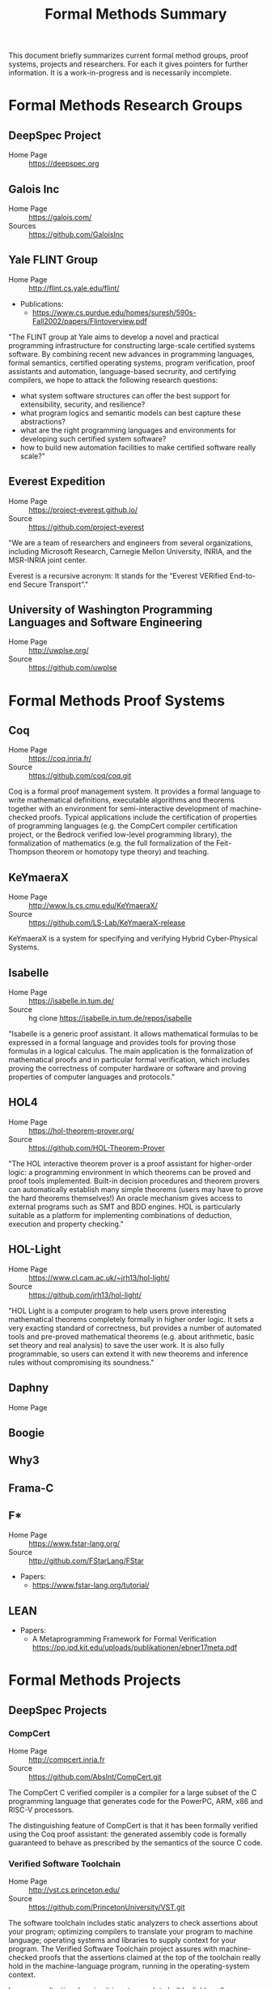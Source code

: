 #+TITLE: Formal Methods Summary
#+OPTIONS: H:5
#+STARTUP: showeverything

This document briefly summarizes current formal method groups, proof
systems, projects and researchers. For each it gives pointers for
further information. It is a work-in-progress and is necessarily
incomplete.

* Formal Methods Research Groups
** DeepSpec Project
- Home Page :: https://deepspec.org

** Galois Inc
- Home Page :: https://galois.com/
- Sources :: https://github.com/GaloisInc

** Yale FLINT Group
- Home Page :: http://flint.cs.yale.edu/flint/
- Publications:
  - https://www.cs.purdue.edu/homes/suresh/590s-Fall2002/papers/Flintoverview.pdf

"The FLINT group at Yale aims to develop a novel and practical
programming infrastructure for constructing large-scale certified
systems software. By combining recent new advances in programming
languages, formal semantics, certified operating systems, program
verification, proof assistants and automation, language-based
secrurity, and certifying compilers, we hope to attack the following
research questions:

- what system software structures can offer the best support for extensibility, security, and resilience?
- what program logics and semantic models can best capture these abstractions?
- what are the right programming languages and environments for developing such certified system software?
- how to build new automation facilities to make certified software really scale?"

** Everest Expedition
- Home Page :: https://project-everest.github.io/
- Source :: https://github.com/project-everest

"We are a team of researchers and engineers from several
organizations, including Microsoft Research, Carnegie Mellon
University, INRIA, and the MSR-INRIA joint center.

Everest is a recursive acronym: It stands for the “Everest VERified
End-to-end Secure Transport”."

** University of Washington Programming Languages and Software Engineering
- Home Page :: http://uwplse.org/
- Source :: https://github.com/uwplse

* Formal Methods Proof Systems
** Coq
- Home Page :: https://coq.inria.fr/
- Source :: https://github.com/coq/coq.git

Coq is a formal proof management system. It provides a formal language
to write mathematical definitions, executable algorithms and theorems
together with an environment for semi-interactive development of
machine-checked proofs. Typical applications include the certification
of properties of programming languages (e.g. the CompCert compiler
certification project, or the Bedrock verified low-level programming
library), the formalization of mathematics (e.g. the full
formalization of the Feit-Thompson theorem or homotopy type theory)
and teaching.

** KeYmaeraX
- Home Page :: http://www.ls.cs.cmu.edu/KeYmaeraX/
- Source :: https://github.com/LS-Lab/KeYmaeraX-release

KeYmaeraX is a system for specifying and verifying Hybrid
Cyber-Physical Systems.

** Isabelle
- Home Page :: https://isabelle.in.tum.de/
- Source :: hg clone https://isabelle.in.tum.de/repos/isabelle

"Isabelle is a generic proof assistant. It allows mathematical
formulas to be expressed in a formal language and provides tools for
proving those formulas in a logical calculus. The main application is
the formalization of mathematical proofs and in particular formal
verification, which includes proving the correctness of computer
hardware or software and proving properties of computer languages and
protocols."

** HOL4
- Home Page :: https://hol-theorem-prover.org/
- Source :: https://github.com/HOL-Theorem-Prover

"The HOL interactive theorem prover is a proof assistant for
higher-order logic: a programming environment in which theorems can be
proved and proof tools implemented. Built-in decision procedures and
theorem provers can automatically establish many simple theorems
(users may have to prove the hard theorems themselves!) An oracle
mechanism gives access to external programs such as SMT and BDD
engines. HOL is particularly suitable as a platform for implementing
combinations of deduction, execution and property checking."

** HOL-Light
- Home Page :: https://www.cl.cam.ac.uk/~jrh13/hol-light/
- Source :: https://github.com/jrh13/hol-light/

"HOL Light is a computer program to help users prove interesting
mathematical theorems completely formally in higher order logic. It
sets a very exacting standard of correctness, but provides a number of
automated tools and pre-proved mathematical theorems (e.g. about
arithmetic, basic set theory and real analysis) to save the user
work. It is also fully programmable, so users can extend it with new
theorems and inference rules without compromising its soundness."

** Daphny
- Home Page :: 

** Boogie
** Why3
** Frama-C
** F*
- Home Page :: https://www.fstar-lang.org/
- Source :: http://github.com/FStarLang/FStar

- Papers:
  - https://www.fstar-lang.org/tutorial/

** LEAN


- Papers:
  - A Metaprogramming Framework for Formal Verification
    https://pp.ipd.kit.edu/uploads/publikationen/ebner17meta.pdf

* Formal Methods Projects

** DeepSpec Projects

*** CompCert
- Home Page :: http://compcert.inria.fr
- Source :: https://github.com/AbsInt/CompCert.git

The CompCert C verified compiler is a compiler for a large subset of
the C programming language that generates code for the PowerPC, ARM,
x86 and RISC-V processors.

The distinguishing feature of CompCert is that it has been formally
verified using the Coq proof assistant: the generated assembly code is
formally guaranteed to behave as prescribed by the semantics of the
source C code.

*** Verified Software Toolchain
- Home Page :: http://vst.cs.princeton.edu/
- Source :: https://github.com/PrincetonUniversity/VST.git

The software toolchain includes static analyzers to check assertions
about your program; optimizing compilers to translate your program to
machine language; operating systems and libraries to supply context
for your program. The Verified Software Toolchain project assures with
machine-checked proofs that the assertions claimed at the top of the
toolchain really hold in the machine-language program, running in the
operating-system context.

In some application domains it is not enough to build reliable
software systems, one wants proved-correct software. This is the case
for safety-critical systems (where software bugs can cause injury or
death) and for security-critical applications (where an attacker is
deliberately searching for, and exploiting, software bugs). Since
proofs are large and complex, the proof-checking must be
mechanized. Machine-checked proofs of real software systems are
difficult, but now should be possible, given the recent advances in
the theory and engineering of mechanized proof systems applied to
software verification. But there are several challenges:

- Real software systems are usually built from components in different
  programming languages.

- Some parts of the program need full correctness proofs, which must
  be constructed with great effort; other parts need only safety
  proofs, which can be constructed automatically.

- One reasons about correctness at the source-code level, but one runs
  a machine-code program translated by a compiler; the compiler must
  be proved correct.

- These proofs about different properties, with respect to different
  programming languages, must be integrated together end-to-end in a
  way that is also proved correct and machine-checked.

We address these challenges by defining Verifiable C, a program logic
for the C programming language. Verifiable C is proved sound with
respect to the operational semantics of CompCert C; in turn, the
CompCert verified optimizing C compiler is proved correct with respect
to the assembly-language semantics of the PowerPC, ARM, and x86
processors.

*** CertiKOS - Certified Kit Operating System
- Home Page :: http://flint.cs.yale.edu/certikos/
- Source :: https://github.com/npe9/certikos.git

Developed by the FLINT group.

*** VeriML
- Home Page :: http://flint.cs.yale.edu/shao/papers/veriml.html
- Source :: http://flint.cs.yale.edu/flint/publications/veriml-0.1.tar.gz
- Paper :: http://flint.cs.yale.edu/flint/publications/verimltr.pdf

Developed by the FLINT group.

Modern proof assistants such as Coq and Isabelle provide high degrees
of expressiveness and assurance because they support formal reasoning
in higher-order logic and supply explicit machine-checkable proof
objects. Unfortunately, large scale proof development in these proof
assistants is still an extremely difficult and time-consuming
task. One major weakness of these proof assistants is the lack of a
single language where users can develop complex tactics and decision
procedures using a rich programming model and in a typeful
manner. This limits the scalability of the proof development process,
as users avoid developing domain-specific tactics and decision
procedures.

In this paper, we present VeriML---a novel language design that
couples a type-safe effectful computational language with first-class
support for manipulating logical terms such as propositions and
proofs. The main idea behind our design is to integrate a rich logical
framework---similar to the one supported by Coq---inside a
computational language inspired by ML. The language design is such
that the added features are orthogonal to the rest of the
computational language, and also do not require significant additions
to the logic language, so soundness is guaranteed. We have built a
prototype implementation of VeriML including both its type-checker and
an interpreter. We demonstrate the effectiveness of our design by
showing a number of type-safe tactics and decision procedures written
in VeriML.

*** Certifying Low-Level Programs with Hardware Interrupts and Preemptive Threads
- Home Page :: http://flint.cs.yale.edu/shao/papers/aimjar.html
- Source :: http://flint.cs.yale.edu/flint/publications/aim.coq.tar.gz
- Local repo :: e/certhwint

Developed by the FLINT group.

*** Kami
- Home Page :: http://plv.csail.mit.edu/kami/
- Source :: https://github.com/mit-plv/kami

Kami is a library that turns Coq into an IDE for digital hardware
development, based on a clean-slate reimplementation of a core of the
[[http://www.bluespec.com/][Bluespec]] language. We span the gap from mathematical specifications to
hardware circuit descriptions (RTL netlists). We support specifying,
implementing, verifying, and compiling hardware, reasoning at a high
level about particular hardware components but in the end deriving
first-principles Coq theorems about circuits. No part of Kami need be
trusted beside the formalization of low-level (Verilog-style) circuit
descriptions; all other aspects have end-to-end correctness proofs
checked by Coq. Hardware designs are broken into separately verified
modules, reasoned about with a novel take on labeled transition
systems. Furthermore, Coq provides a natural and expressive platform
for metaprogramming, or building verified circuit generators, as for a
memory caching system autogenerated for a particular shape of cache
hierarchy, or a CPU generated given a number of concurrent cores as
input.

*** Haskell Core Spec
- Home Page :: https://deepspec.org/entry/Project/Haskell+CoreSpec
- Source :: https://github.com/sweirich/corespec.git

The Haskell CoreSpec Project aims to develop formal specifications for
a high-level, industrially-relevant functional programming
language. In particular, this project targets the core language of the
Glasgow Haskell Compiler, the primary compiler for the Haskell
programming language. GHC has long been used as both an industrial
strength compiler and a platform for language research. The compiler
itself is open source, and has primarily been developed and is
currently maintained by researchers at Microsoft Research,
Cambridge. The CoreSpec project will develop a formal Coq
specification of the GHC Core language, including the syntax, type
system, and semantics, and connect that specification to other
components of the DeepSpec project.

*** Deep Spec Server
- Home Page :: https://deepspec.org/entry/Project/DeepSpec+Web+Server
- Source :: Not available but see Libmicrohttpd below. 


"For a final demo, unifying many of the Expedition threads, we aim to
build a verified web server."

Status: "A team at Penn has begun exploring the design space and
building a first-draft prototype (for now, running on Linux) of a web
server library loosely based on the popular libmicrohttpd.  The goal
of this short-term effort is to understand the integration issues that
will be involved in putting together a fully functional server from
components under development within DeepSpec.  In particular, we want
to understand what demands it will place on CertiKOS in terms of OS
features (IPC, network support, shared-memory processes,
interoperation between native clients and Linux VMs), what
verification challenges it raises for VST, what integration challenges
it poses for using VST and CertiKOS together."

**** GNU Libmicrohttpd
- Home Page :: https://www.gnu.org/software/libmicrohttpd/
- Source :: https://gnunet.org/git/libmicrohttpd.git

*** Kami
- Home Page :: http://plv.csail.mit.edu/kami/
- Source :: https://github.com/mit-plv/kami.git

A Coq framework to support implementing, specifying, verifying, and
compiling Bluespec-style hardware components with high developer
productivity.

*** Verdi
- Home Page :: http://verdi.uwplse.org/
- Source :: https://github.com/uwplse/verdi
- Example :: https://github.com/uwplse/verdi-raft

Verification of distributed systems.

*** Vellvm
- Home Page :: http://www.cis.upenn.edu/~stevez/vellvm/
- Source :: https://github.com/vellvm/vellvm
- Old Source :: https://github.com/vellvm/vellvm-legacy

"The Vellvm project is building a (verified LLVM), a framework for
reasoning about programs expressed in LLVM's intermediate
representation and transformations that operate on it. Vellvm provides
a mechanized formal semantics of LLVM's intermediate representation,
its type system, and properties of its SSA form. The framework is
built using the Coq interactive theorem prover. It includes multiple
operational semantics and proves relations among them to facilitate
different reasoning styles and proof techniques.

Latest Results

During the first year of DeepSpec we

1. worked on developing a new modular semantics for Vellvm, factoring out the memory model

2. made progress on connecting LLVM-IR like SSA semantics with higher-level structural operational semantics 

3. applied low-level language verification techniques to the problem of race detectection instrumentation"

*** Deep Spec Crypto
+ Home Page :: https://deepspec.org/entry/Project/Cryptography
+ Source :: https://github.com/mit-plv/fiat-crypto
+ Papers :: http://adam.chlipala.net/papers/FiatCryptoSP19/FiatCryptoSP19.pdf
            http://www.cs.princeton.edu/~appel/papers/verified-hmac-drbg.pdf

"We are pursuing end-to-end proofs of cryptographic functionality, via
verification of C code at Princeton and synthesis of assembly code at
MIT.  We are considering both cryptographic primitives
(e.g. pseudorandom number generation with VST at Princeton and
elliptic curve operations with fiat-crypto at MIT) and protocols
(verified with the Foundational Cryptography Framework and connected
to results about C and assembly programs)."

*Latest Results*:

Fiat Cryptography is now used in Google's BoringSSL library for
elliptic-curve arithmetic.  As a result, Chrome HTTPS connections now
run our Coq-generated code.  Our  upcoming S&P 2019 paper goes into
more detail.

VST verification has recently focused on the primitives HMAC-DGBG and
HKDF -- both clients of HMAC/SHA256, AES, and parts of the TweetNaCl
library. In addition to verifying (families of) primitives, we hope to
soon turn to integration in larger contexts like verified TLS
libraries.

*** DeepSpecDb
- Home Page :: ?
- Source :: https://github.com/PrincetonUniversity/DeepSpecDB
- Papers:
  - VST Verification of B+Trees with Cursors
    http://perso.eleves.ens-rennes.fr/people/Aurele.Barriere/papers/vstbtrees.pdf
  - Implementing a high-performance key-value store using a trie of
    B+-Trees with cursors.
    https://github.com/PrincetonUniversity/DeepSpecDB/blob/master/papers/adewale/Masters_Thesis.pdf
  - Project Report on DeepSpecDB
    https://github.com/PrincetonUniversity/DeepSpecDB/blob/master/papers/luke/report.pdf
  - The Theory and Verification of B+Tree Cursor Relations
    https://github.com/PrincetonUniversity/DeepSpecDB/blob/master/papers/mcswiggen/McSwiggen-Thesis.pdf

*** Fiat
- Home Page :: http://plv.csail.mit.edu/fiat/
- Source :: https://github.com/mit-plv/fiat.git
- Papers ::
  - The End of History? Using a Proof Assistant to
    Replace Language Design with Library Design
    https://www.cs.purdue.edu/homes/bendy/Fiat/fiat-snapl.pdf

"Fiat is a library for the Coq proof assistant for synthesizing
efficient correct-by-construction programs from declarative
specifications. Programming by Fiat starts with a high-level
description of a program, which can be written using libraries of
specification languages for describing common programming tasks like
querying a relational database. These specifications are then
iteratively refined into efficient implementations via automated
tactics. Each derivation in Fiat produces a formal proof trail
certifying that the synthesized program meets the original
specification. Code synthesized by Fiat can be extracted to an
equivalent OCaml program that can be compiled and run as normal."

*** Narcissus
- Home Page :: https://www.cs.purdue.edu/homes/bendy/Narcissus/
- Source :: https://github.com/mit-plv/fiat/tree/master/src/Narcissus
            https://github.com/bendy/fiat-asn.1
- Papers :: NARCISSUS: Deriving Correct-By-Construction Decoders and Encoders from Binary Formats
            https://www.cs.purdue.edu/homes/bendy/Narcissus/narcissus.pdf
- Video :: https://deepspec.org/event/dsss18/videos.html Scroll to video

Narcissus is part of the fiat project to derive
Correct-By-Construction Decoders and Encoders from Binary Formats.

*** Bedrock

*** Bedrock2
- Source :: 

*** CertiCoq
- Home Page :: https://www.cs.princeton.edu/~appel/certicoq/
- Source :: https://github.com/PrincetonUniversity/certicoq
- Paper :: http://www.cs.princeton.edu/~appel/papers/certicoq-coqpl.pdf

"The CertiCoq project aims to build a proven-correct compiler for
dependently-typed, functional languages, such as Gallinathe core
language of the Coq proof assistant. A proved-correct compiler
consists of a high-level functional specification, machine-verified
proofs of important properties, such as safety and correctness, and a
mechanism to transport those proofs to the generated machine code. The
project exposes both engineering challenges and foundational questions
about compilers for dependently-typed languages."

*** Template-Coq
- Home Page :: https://template-coq.github.io/template-coq/
- Source :: https://github.com/Template-Coq/template-coq
- Papeers :: https://popl18.sigplan.org/event/coqpl-2018-typed-template-coq

Template Coq is a quoting library for [Coq](http://coq.inria.fr). It
takes `Coq` terms and constructs a representation of their syntax tree as
a `Coq` inductive data type. The representation is based on the kernel's
term representation.

This is used as the first stage of CertiCoq.

*** QuickChick
- Home Page :: https://deepspec.org/entry/Project/QuickChick
- Source :: https://github.com/QuickChick
- Book :: [[https://softwarefoundations.cis.upenn.edu/qc-current/][QuickChick: Property-Based Testing in Coq]]

- Randomized property-based testing plugin for Coq; a clone of Haskell QuickCheck
- Includes a foundational verification framework for testing code
- Includes a mechanism for automatically deriving generators for inductive relations

*** Galois Voting System
- Home Page :: https://galois.com/blog/2009/03/trustworthy-voting-systems/

** Everest Projects
*** Everest
- Home Page :: 
- Source :: https://github.com/project-everest/everest.git

*** Quackyducky
- Source :: https://github.com/project-everest/quackyducky

QuackyDucky is a small tool to translate informal specification of
message formats found in RFC (in particular for TLS 1.3) into formal
F* specifications, which are in turn transformed into efficient and
verified parser implementations.

** Other Projects
*** CakeML
- Home page :: https://cakeml.org/
- Source :: https://github.com/CakeML/cakeml

"CakeML is a functional programming language and an ecosystem of proofs
and tools built around the language. The ecosystem includes a
proven-correct compiler that can bootstrap itself."

*** VCC - A verifier for Concurrent C
- Home Page :: https://www.microsoft.com/en-us/research/project/vcc-a-verifier-for-concurrent-c/
- Source :: https://github.com/Microsoft/vcc.git

*** Compositional CompCert
- Source :: https://github.com/PrincetonUniversity/compcomp

Compcert supporting separate compilation. Last modified in 2015.

*** GaloisInc Projects
- Home Page :: https://galois.com/
- Source :: https://github.com/GaloisInc
    "Galois develops technology to guarantee the trustworthiness of
    systems where failure is unacceptable.

    We apply cutting edge computer science and mathematics to advance the
    state of the art in software and hardware trustworthiness."

*** Bedrock
- Home Page :: http://plv.csail.mit.edu/bedrock/

*** FSCQ
- Home Page :: http://css.csail.mit.edu/fscq/

A file system verified in Coq using a separation logic for reasoning about crash safety

*** Ur/Web
- Home Page :: http://plv.csail.mit.edu/ur/

* Formal Methods Researchers
Alphabetically by last name, then first.

** Andrew W Appel
- Home Page :: http://www.cs.princeton.edu/~appel/index.html

** Adam Chlipala
- Home Page :: http://adam.chlipala.net/

** Robert Harper
- Home Page :: http://www.cs.cmu.edu/~rwh/

** Benjamin Pierce
- Home Page :: http://www.cis.upenn.edu/~bcpierce/
- LinkedIn :: https://github.com/bcpierce00
Professor Department of Computer and Information Science University of Pennsylvania.
Author of [[http://www.cis.upenn.edu/~bcpierce/sf][Software Foundations]].

** Zhong Shao
- Home Page :: http://cs-www.cs.yale.edu/homes/shao/
* Statistics
Here are some statistics for projects using Coq. The "Types" column is
the number of inductive types defined. The "Defs" column is the number
of "Definitions". Some projects are broken up by component.

|----------------+------------+--------+--------+-------+------+-----------------------------------------------------------------|
| Project        | #Coq Files |   SLOC | Proofs | Types | Defs | Notes                                                           |
|----------------+------------+--------+--------+-------+------+-----------------------------------------------------------------|
| certikos       |            |        |        |       |      | Kit Operating System                                            |
| - compcert     |        205 | 206270 |   5359 |   465 | 2945 | Modified compcert                                               |
| - compcertx    |         50 |   8645 |    326 |    25 |   60 | Compcert for sep compilation                                    |
| - liblayers    |         55 |  22122 |    725 |    43 |  189 |                                                                 |
| - mcertikos    |        449 | 207281 |   5591 |   324 | 1757 |                                                                 |
|----------------+------------+--------+--------+-------+------+-----------------------------------------------------------------|
| cfml           |        177 |  65587 |   2769 |   131 |  892 | Tool for proving OCaml programs in Separation Logic             |
| ch2o           |        116 |  49351 |   4472 |   153 |  424 | A formalization of the C11 standard in Coq                      |
| compcert 3.3   |        231 | 215450 |   6728 |   593 | 4601 | Formally Verified C Compiler                                    |
| compcert 3.4   |        225 | 177117 |   6729 |   525 | 3031 | Formally Verified C Compiler                                    |
| coq            |       1984 | 247663 |  12131 |  1097 | 5666 | Coq Proof Assistant Library                                     |
| Coq-dL         |         84 |  83871 |   2849 |    50 |  894 | Formalization of KeYmaeraX in Coq                               |
| coquelicot     |         28 |  41615 |   1751 |     6 |  324 | User friendly Calculus in Coq                                   |
| corespec       |         41 |  35694 |   1351 |    33 |  215 | Formalization of Haskell Core in Coq                            |
| Corn           |        348 | 156363 |   6895 |    33 | 2118 | Coq Constructive Repository at Nijmegen (Reals)                 |
| DeepSpecDB     |         55 |  32788 |    531 |    30 | 1151 | DeepSpec Data Base                                              |
|----------------+------------+--------+--------+-------+------+-----------------------------------------------------------------|
| dsss17 -total  |        490 | 302318 |  10580 |  1061 | 5162 | DeepSpec Summer School 2017                                     |
| - auto         |          6 |   3495 |    148 |    16 |   23 | Proof Automation - Chlipala                                     |
| - CAL          |        378 | 245501 |   8762 |   834 | 4321 | Certifying software with crashes (Cert Abstr layers)            |
| - compiler     |          6 |   3813 |    116 |    22 |   48 | Compiler for Imp (Xaxier)                                       |
| - Metalib      |         18 |   7015 |    307 |     7 |   97 | Support for Stlc                                                |
| - qc           |          9 |   5073 |     26 |    24 |   84 | QuickChick                                                      |
| - SF           |         34 |  20875 |    656 |   107 |  316 | Software Foundations                                            |
| - Stlc         |         12 |   8942 |    392 |    27 |   62 | Lang Spec and Variable binding                                  |
| - vminus       |         27 |   7604 |    173 |    24 |  211 | Vellvm: Verifying the LLVM                                      |
|----------------+------------+--------+--------+-------+------+-----------------------------------------------------------------|
| dsss18 - total |        743 | 258178 |   8617 |   614 | 4399 | DeepSpec Summeer School 2018                                    |
| - charIO       |         18 |   3704 |     84 |    23 |  167 |                                                                 |
| - dw           |         88 |  17300 |    199 |    45 |  572 |                                                                 |
| - kami         |         75 |  47358 |   1996 |    97 |  624 |                                                                 |
| - lf           |         38 |  17147 |    480 |    78 |  194 | SF - Logical Foundations                                        |
| - plf          |         48 |  33305 |    589 |   140 |  249 | SF - Programming Languages Foundations                          |
| - qc           |         10 |   6767 |     21 |    28 |   80 | Quick Chick                                                     |
| - vc           |         15 |   9172 |   4915 |   174 | 1685 | Verifiable C (Proofs using VST)                                 |
| - vfa          |         30 |   8680 |    205 |    28 |  168 | SF - Verified Functional Algorithms                             |
|----------------+------------+--------+--------+-------+------+-----------------------------------------------------------------|
| fiat           |        647 | 197824 |   5623 |    76 | 4075 | Deductive Synthesis of Abstract Data Types in a Proof Assistant |
| - Narcissus    |         72 |  32310 |    847 |    12 |  605 | Subset of Fiat for interface generation                         |
|----------------+------------+--------+--------+-------+------+-----------------------------------------------------------------|
| flocq          |         40 |  67543 |   1225 |    21 |  317 | Formalization of floating point                                 |
| kami           |        101 |  53910 |   1937 |    87 |  976 | Framework to Support Implementing and Verifying                 |
|                |            |        |        |       |      | Bluespec-style Hardware Components                              |
| math-comp      |         92 | 111079 |  11379 |    38 | 3509 | Mathematical Components Library                                 |
| qc             |          9 |   6239 |     21 |    28 |   79 | SF - Quick Chick 1.0                                            |
| template-coq   |         72 |  11541 |    180 |    64 |  472 | quoting library for Coq (frontend for Certicoq)                 |
| tlc            |         58 |  40300 |   2496 |    89 |  552 | General purpose alternate to Coq's Standard Library             |
| vellvm         |         55 |  24006 |   1085 |   122 |  635 | Verifying LLVM                                                  |
| verified-ifc   |         58 |  31527 |    849 |   123 |  395 | A Verified Information-Flow Architecture                        |
| vst            |        508 | 314515 |  11812 |   481 | 7882 | Verified Software Toolchain                                     |
| why2           |         98 |  40045 |    260 |    67 | 1787 | Why2 verification tool                                          |
| why3 1.0       |        189 |  44304 |    968 |   365 | 1030 | Why3 verification tool                                          |
|----------------+------------+--------+--------+-------+------+-----------------------------------------------------------------|
